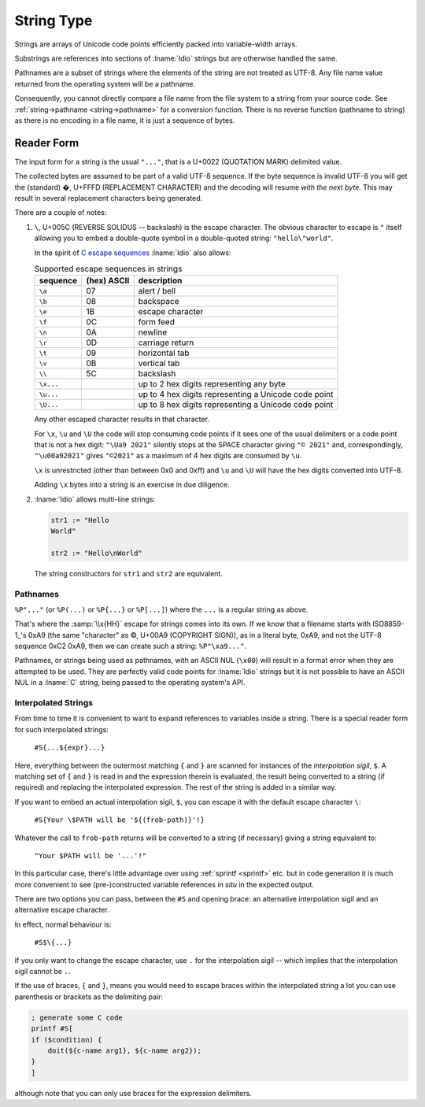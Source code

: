 .. _`string type`:

String Type
===========

Strings are arrays of Unicode code points efficiently packed into
variable-width arrays.

Substrings are references into sections of :lname:`Idio` strings but
are otherwise handled the same.

Pathnames are a subset of strings where the elements of the string are
not treated as UTF-8.  Any file name value returned from the operating
system will be a pathname.

Consequently, you cannot directly compare a file name from the file
system to a string from your source code.  See :ref:`string->pathname
<string->pathname>` for a conversion function.  There is no reverse
function (pathname to string) as there is no encoding in a file name,
it is just a sequence of bytes.

Reader Form
-----------

The input form for a string is the usual ``"..."``, that is a U+0022
(QUOTATION MARK) delimited value.

The collected bytes are assumed to be part of a valid UTF-8 sequence.
If the byte sequence is invalid UTF-8 you will get the (standard) �,
U+FFFD (REPLACEMENT CHARACTER) and the decoding will resume *with the
next byte*.  This may result in several replacement characters being
generated.

There are a couple of notes:

#. ``\``, U+005C (REVERSE SOLIDUS -- backslash) is the escape
   character.  The obvious character to escape is ``"`` itself
   allowing you to embed a double-quote symbol in a double-quoted
   string: ``"hello\"world"``.

   In the spirit of `C escape sequences
   <https://en.wikipedia.org/wiki/Escape_sequences_in_C>`_
   :lname:`Idio` also allows:

   .. csv-table:: Supported escape sequences in strings
      :header: sequence, (hex) ASCII, description
      :align: left
      :widths: auto

      ``\a``, 07, alert / bell
      ``\b``, 08, backspace
      ``\e``, 1B, escape character
      ``\f``, 0C, form feed
      ``\n``, 0A, newline
      ``\r``, 0D, carriage return
      ``\t``, 09, horizontal tab
      ``\v``, 0B, vertical tab
      ``\\``, 5C, backslash
      ``\x...``, , up to 2 hex digits representing any byte
      ``\u...``, , up to 4 hex digits representing a Unicode code point
      ``\U...``, , up to 8 hex digits representing a Unicode code point

   Any other escaped character results in that character.

   For ``\x``, ``\u`` and ``\U`` the code will stop consuming code
   points if it sees one of the usual delimiters or a code point that
   is not a hex digit: ``"\Ua9 2021"`` silently stops at the SPACE
   character giving ``"© 2021"`` and, correspondingly,
   ``"\u00a92021"`` gives ``"©2021"`` as a maximum of 4 hex digits are
   consumed by ``\u``.

   ``\x`` is unrestricted (other than between 0x0 and 0xff) and ``\u``
   and ``\U`` will have the hex digits converted into UTF-8.

   Adding ``\x`` bytes into a string is an exercise in due diligence.

#. :lname:`Idio` allows multi-line strings:

   .. code-block:: idio

      str1 := "Hello
      World"

      str2 := "Hello\nWorld"

   The string constructors for ``str1`` and ``str2`` are equivalent.

Pathnames
^^^^^^^^^

``%P"..."`` (or ``%P(...)`` or ``%P{...}`` or ``%P[...]``) where the
``...`` is a regular string as above.

That's where the :samp:`\\x{HH}` escape for strings comes into its
own.  If we know that a filename starts with ISO8859-1_'s 0xA9 (the
same "character" as ©, U+00A9 (COPYRIGHT SIGN)), as in a literal byte,
0xA9, and not the UTF-8 sequence 0xC2 0xA9, then we can create such a
string: ``%P"\xa9..."``.

Pathnames, or strings being used as pathnames, with an ASCII NUL
(``\x00``) will result in a format error when they are attempted to be
used.  They are perfectly valid code points for :lname:`Idio` strings
but it is not possible to have an ASCII NUL in a :lname:`C` string,
being passed to the operating system's API.

Interpolated Strings
^^^^^^^^^^^^^^^^^^^^

From time to time it is convenient to want to expand references to
variables inside a string.  There is a special reader form for such
interpolated strings:

    ``#S{...${expr}...}``

Here, everything between the outermost matching ``{`` and ``}`` are
scanned for instances of the *interpolation sigil*, ``$``.  A matching
set of ``{`` and ``}`` is read in and the expression therein is
evaluated, the result being converted to a string (if required) and
replacing the interpolated expression.  The rest of the string is
added in a similar way.

If you want to embed an actual interpolation sigil, ``$``, you can
escape it with the default escape character ``\``:

    ``#S{Your \$PATH will be '${(frob-path)}'!}``

Whatever the call to ``frob-path`` returns will be converted to a
string (if necessary) giving a string equivalent to:

    ``"Your $PATH will be '...'!"``

In this particular case, there's little advantage over using
:ref:`sprintf <sprintf>` etc. but in code generation it is much more
convenient to see (pre-)constructed variable references *in situ* in
the expected output.

There are two options you can pass, between the ``#S`` and opening
brace: an alternative interpolation sigil and an alternative escape
character.

In effect, normal behaviour is:

    ``#S$\{...}``

If you only want to change the escape character, use ``.`` for the
interpolation sigil -- which implies that the interpolation sigil
cannot be ``.``.

If the use of braces, ``{`` and ``}``, means you would need to escape
braces within the interpolated string a lot you can use parenthesis or
brackets as the delimiting pair:

.. code-block:: idio

   ; generate some C code
   printf #S[
   if ($condition) {
       doit(${c-name arg1}, ${c-name arg2});
   }
   ]

although note that you can only use braces for the expression
delimiters.

